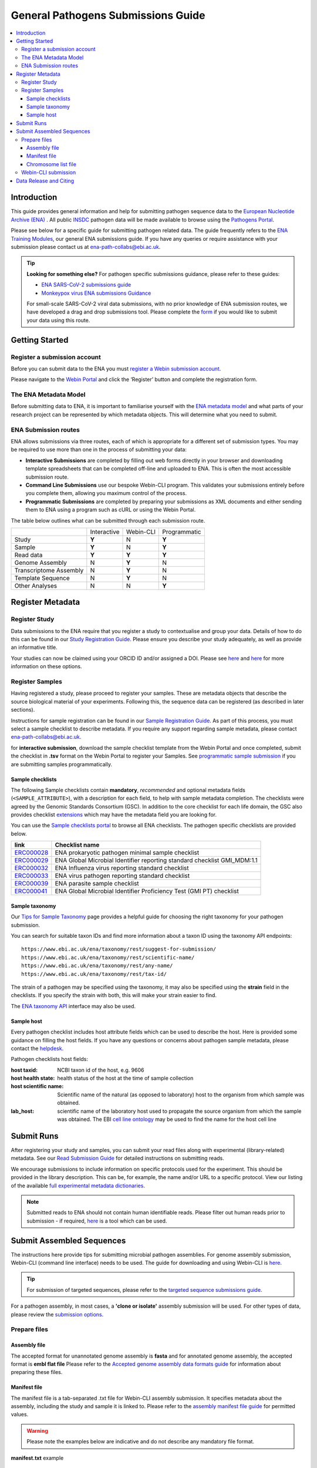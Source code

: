 General Pathogens Submissions Guide
==================================

.. image:: images/pathogens_logo_1.png
 :width: 400
 :align: center



.. contents::
   :local:
   :depth: 3

Introduction
~~~~~~~~~~~~


This guide provides general information and help for submitting pathogen sequence data to the `European Nucleotide Archive (ENA) <https://www.ebi.ac.uk/ena/browser/home>`_
. All public `INSDC <https://www.insdc.org/>`_ pathogen data will be made available to browse using the `Pathogens Portal <https://www.ebi.ac.uk/ena/pathogens/v2/>`_.

Please see below for a specific guide for submitting pathogen related data. The guide frequently refers to the
`ENA Training Modules <https://ena-docs.readthedocs.io/en/latest/index.html>`_,
our general ENA submissions guide. If you have any queries or require assistance with your submission please contact
us at ena-path-collabs@ebi.ac.uk.

.. tip::

  **Looking for something else?**
  For pathogen specific submissions guidance, please refer to these guides:

  - `ENA SARS-CoV-2 submissions guide <https://ena-covid19-docs.readthedocs.io/en/latest/index.html>`_
  - `Monkeypox virus ENA submissions Guidance <https://docs.google.com/viewer?url=https://github.com/enasequence/ena-content-dataflow/raw/master/docs/Monkeypox%20virus%20ENA%20Submission%20Guidance.pdf>`_

  For small-scale SARS-CoV-2 viral data submissions, with no prior knowledge of ENA submission routes, we have developed a
  drag and drop submissions tool. Please complete the `form <https://www.covid19dataportal.org/submit-data/viral-sequence-form>`_
  if you would like to submit your data using this route.


Getting Started
~~~~~~~~~~~~~~~
Register a submission account
`````````````````````````````
Before you can submit data to the ENA you must `register a Webin submission account <https://ena-docs.readthedocs.io/en/latest/submit/general-guide/registration.html>`_.

Please navigate to the `Webin Portal <https://www.ebi.ac.uk/ena/submit/webin/login>`_ and click the ‘Register’
button and complete the registration form.


The ENA Metadata Model
``````````````````````
Before submitting data to ENA, it is important to familiarise yourself with the `ENA metadata model <https://ena-docs.readthedocs.io/en/latest/submit/general-guide/metadata.html#the-ena-metadata-model>`_
and what parts of your research project can be represented by which metadata objects. This will determine what you need to submit.


.. raw:: html


    <embed>
        <blockquote class="twitter-tweet"><p lang="en" dir="ltr">1/8<br><br>The ENA would like to introduce you to our very first TWEETORIAL! For this <a href="https://twitter.com/hashtag/tweetorial?src=hash&amp;ref_src=twsrc%5Etfw">#tweetorial</a>, we will be explaining the ENA Metadata Model. When submitting data to the ENA, you need to register additional metadata so your submission is in accordance with FAIR data principles. <a href="https://t.co/m45ENIrlIM">pic.twitter.com/m45ENIrlIM</a></p>&mdash; European Nucleotide Archive (ENA) (@ENASequence) <a href="https://twitter.com/ENASequence/status/1514229572425994245?ref_src=twsrc%5Etfw">April 13, 2022</a></blockquote> <script async src="https://platform.twitter.com/widgets.js" charset="utf-8"></script>
    </embed>



ENA Submission routes
`````````````````````
ENA allows submissions via three routes, each of which is appropriate for a
different set of submission types. You may be required to use more than one in
the process of submitting your data:

- **Interactive Submissions** are completed by filling out web forms directly
  in your browser and downloading template spreadsheets that can be completed
  off-line and uploaded to ENA. This is often the most accessible submission route.
- **Command Line Submissions** use our bespoke Webin-CLI program. This
  validates your submissions entirely before you complete them, allowing you
  maximum control of the process.
- **Programmatic Submissions** are completed by preparing your submissions as
  XML documents and either sending them to ENA using a program such as cURL or using
  the Webin Portal.

The table below outlines what can be submitted through each submission route.

+------------------------+-------------+-----------+--------------+
|                        | Interactive | Webin-CLI | Programmatic |
+------------------------+-------------+-----------+--------------+
| Study                  |    **Y**    |     N     |     **Y**    |
+------------------------+-------------+-----------+--------------+
| Sample                 |    **Y**    |     N     |     **Y**    |
+------------------------+-------------+-----------+--------------+
| Read data              |    **Y**    |   **Y**   |     **Y**    |
+------------------------+-------------+-----------+--------------+
| Genome Assembly        |      N      |   **Y**   |       N      |
+------------------------+-------------+-----------+--------------+
| Transcriptome Assembly |      N      |   **Y**   |       N      |
+------------------------+-------------+-----------+--------------+
| Template Sequence      |      N      |   **Y**   |       N      |
+------------------------+-------------+-----------+--------------+
| Other Analyses         |      N      |     N     |     **Y**    |
+------------------------+-------------+-----------+--------------+

Register Metadata
~~~~~~~~~~~~~~~~~

Register Study
``````````````

Data submissions to the ENA require that you register a study to contextualise and group your data. Details of how to do
this can be found in our `Study Registration Guide <https://ena-docs.readthedocs.io/en/latest/submit/study.html>`_.
Please ensure you describe your study adequately, as well as provide an informative title.

Your  studies can now be claimed using your ORCID ID and/or assigned a DOI. Please see `here <https://ena-browser-docs.readthedocs.io/en/latest/about/citing-ena.html#orcid-data-claiming>`_
and `here <https://ena-browser-docs.readthedocs.io/en/latest/help_and_guides/sars-cov-2-submissions.html#doi-issuing>`_ for more information on these options.

Register Samples
````````````````

Having registered a study, please proceed to register your samples. These are metadata objects that describe the source
biological material of your experiments. Following this, the sequence data can be registered (as described in later sections).

Instructions for sample registration can be found in our `Sample Registration Guide <https://ena-docs.readthedocs.io/en/latest/submit/samples.html>`_.
As part of this process, you must select a sample checklist to describe metadata.
If you require any support regarding sample metadata, please contact ena-path-collabs@ebi.ac.uk.

for **interactive submission**, download the sample checklist template from the Webin Portal and once completed, submit
the checklist in **.tsv** format on the Webin Portal to register your Samples. See `programmatic sample submission <https://ena-docs.readthedocs.io/en/latest/submit/samples/programmatic.html#register-samples-programmatically>`_
if you are submitting samples programmatically.

Sample checklists
'''''''''''''''''
The following Sample checklists contain  **mandatory**, *recommended* and optional metadata fields (``<SAMPLE_ATTRIBUTE>``),
with a description for each field, to help with sample metadata completion.
The checklists were agreed by the Genomic Standards Consortium (GSC). In addition to the core checklist for each life domain,
the GSC also provides checklist `extensions <https://www.gensc.org/pages/standards/extensions.html>`_ which may have the
metadata field you are looking for.

You can use the `Sample checklists portal <https://www.ebi.ac.uk/ena/browser/checklists>`_ to browse all ENA checklists.
The pathogen specific checklists are provided below.

+-----------------------------------------------------------------+---------------------------------------------------------------------------+
| **link**                                                        | **Checklist name**                                                        |
+-----------------------------------------------------------------+---------------------------------------------------------------------------+
| `ERC000028 <https://www.ebi.ac.uk/ena/browser/view/ERC000028>`_ | ENA prokaryotic pathogen minimal sample checklist                         |
+-----------------------------------------------------------------+---------------------------------------------------------------------------+
| `ERC000029 <https://www.ebi.ac.uk/ena/browser/view/ERC000029>`_ | ENA Global Microbial Identifier reporting standard checklist GMI_MDM:1.1  |
+-----------------------------------------------------------------+---------------------------------------------------------------------------+
| `ERC000032 <https://www.ebi.ac.uk/ena/browser/view/ERC000032>`_ | ENA Influenza virus reporting standard checklist                          |
+-----------------------------------------------------------------+---------------------------------------------------------------------------+
| `ERC000033 <https://www.ebi.ac.uk/ena/browser/view/ERC000033>`_ | ENA virus pathogen reporting standard checklist                           |
+-----------------------------------------------------------------+---------------------------------------------------------------------------+
| `ERC000039 <https://www.ebi.ac.uk/ena/browser/view/ERC000039>`_ | ENA parasite sample checklist                                             |
+-----------------------------------------------------------------+---------------------------------------------------------------------------+
| `ERC000041 <https://www.ebi.ac.uk/ena/browser/view/ERC000041>`_ | ENA Global Microbial Identifier Proficiency Test (GMI PT) checklist       |
+-----------------------------------------------------------------+---------------------------------------------------------------------------+

Sample taxonomy
'''''''''''''''

Our `Tips for Sample Taxonomy <https://ena-docs.readthedocs.io/en/latest/faq/taxonomy.html>`_ page provides a helpful guide for choosing
the right taxonomy for your pathogen submission.

You can search for suitable taxon IDs and find more information about a taxon ID using the taxonomy API endpoints:

::

   https://www.ebi.ac.uk/ena/taxonomy/rest/suggest-for-submission/
   https://www.ebi.ac.uk/ena/taxonomy/rest/scientific-name/
   https://www.ebi.ac.uk/ena/taxonomy/rest/any-name/
   https://www.ebi.ac.uk/ena/taxonomy/rest/tax-id/

The strain of a pathogen may be specified using the taxonomy, it may also be specified using the **strain** field
in the checklists. If you specify the strain with both, this will make your strain easier to find.

The `ENA taxonomy API <https://www.ebi.ac.uk/ena/taxonomy/rest/>`_ interface may also be used.


Sample host
'''''''''''

Every pathogen checklist includes host attribute fields which can be used to describe the host. Here is provided some guidance on filling the host fields.
If you have any questions or concerns about pathogen sample metadata, please
contact the `helpdesk <https://www.ebi.ac.uk/ena/browser/support>`_.

Pathogen checklists host fields:

:host taxid: NCBI taxon id of the host, e.g. 9606

:host health state: health status of the host at the time of sample collection

:host scientific name: Scientific name of the natural (as opposed to laboratory) host to the organism from which sample was obtained.

:lab_host: scientific name of the laboratory host used to propagate the source organism from which the sample was obtained. The EBI `cell line ontology <https://www.ebi.ac.uk/ols4/ontologies/clo>`_ may be used to find the name for the host cell line



Submit Runs
~~~~~~~~~~~

After registering your study and samples, you can submit your read files along with experimental (library-related) metadata.
See our `Read Submission Guide <https://ena-docs.readthedocs.io/en/latest/submit/reads.html>`_ for detailed instructions on submitting reads.

We encourage submissions to include information on specific protocols used for the experiment. This should be provided in
the library description. This can be, for example, the name and/or URL to a specific protocol. View our listing of the available
`full experimental metadata dictionaries <https://ena-docs.readthedocs.io/en/latest/submit/reads/webin-cli.html>`_.

.. note::
   Submitted reads to ENA should not contain human identifiable reads. Please filter out human reads prior to
   submission - if required, `here <https://github.com/alakob/Metagen-FastQC-Docker>`_ is a tool which can be used.


Submit Assembled Sequences
~~~~~~~~~~~~~~~~~~~~~~~~~~


The instructions here provide tips for submitting microbial pathogen assemblies. For genome assembly submission,
Webin-CLI (command line interface) needs to be used. The guide for downloading and using Webin-CLI is `here <https://ena-docs.readthedocs.io/en/latest/submit/general-guide/webin-cli.html#webin-cli-submission>`_.

.. tip::
   For submission of targeted sequences, please refer to the `targeted sequence submissions guide <https://ena-docs.readthedocs.io/en/latest/submit/sequence.html#how-to-submit-targeted-sequences>`_.

For a pathogen assembly, in most cases, a **'clone or isolate'** assembly submission will be used. For other types of
data, please review the `submission options <https://ena-docs.readthedocs.io/en/latest/submit/assembly.html#submission-options>`_.

Prepare files
`````````````

Assembly file
'''''''''''''

The accepted format for unannotated genome assembly is **fasta** and for annotated genome assembly, the accepted format is **embl flat file**
Please refer to the `Accepted genome assembly data formats guide <https://ena-docs.readthedocs.io/en/latest/submit/fileprep/assembly.html#accepted-genome-assembly-data-formats>`_
for information about preparing these files.


Manifest file
'''''''''''''

The manifest file is a tab-separated .txt file for Webin-CLI assembly submission. It specifies metadata about the
assembly, including the study and sample it is linked to.
Please refer to the `assembly manifest file guide <https://ena-docs.readthedocs.io/en/latest/submit/assembly/genome.html#manifest-files>`_
for permitted values.

.. warning::
   Please note the examples below are indicative and do not describe any mandatory file format.

**manifest.txt** example

::

   STUDY   TODO
   SAMPLE   TODO
   ASSEMBLYNAME   TODO
   ASSEMBLY_TYPE clone or isolate
   COVERAGE   TODO
   PROGRAM   TODO
   PLATFORM   TODO
   MINGAPLENGTH   optional
   MOLECULETYPE   viral cRNA
   DESCRIPTION optional
   RUN_REF optional
   FASTA   genome.fasta.gz
   CHROMOSOME_LIST chromosome_list.txt


Chromosome list file
''''''''''''''''''''

The chromosome list file is an optional file for a complete assembly which describes the 'chromosomes' within
the assembly. Chromosome in the context of ENA submissions means a range of complete replicons, as explained `here <https://ena-docs.readthedocs.io/en/latest/submit/assembly.html#assembly-levels>`_
and is used when describing a completed assembly.

The chromosome list file is a tab separated file up to four columns. Each row describes each replicon unit within the assembly.
Please refer to the `chromosome list file guide <https://ena-docs.readthedocs.io/en/latest/submit/fileprep/assembly.html#chromosome-list-file>`_
for permitted values.

**chromosome_list.txt** examples

Viruses
--------

.. code-block:: xml

   chr01   1 Monopartite

.. code-block:: bash

   chr01   1 Linear-Monopartite viroid

.. code-block:: python

   chr01   1 Multipartite
   chr02   2 Multipartite

Bacteria
---------

By default prokaryotic chromosomes and plasmids will be assumed to reside in the in the cytoplasm, however, the 'plasmid'
chromosome_location may be specified.
By default the chromosome topology will be assumed to be linear, so in this example the circular topology was specified.

.. code-block:: xml

   chr01   1 circular-Chromosome
   chr02   2 circular-plasmid
   chr03   3 circular-plasmid

Eukaryota
---------

By default eukaryotic chromosomes will be assumed to reside in the nucleus. By default the chromosome topology
will be assumed to be linear, but it may also be specified.

.. code-block:: xml

   chr01   1 Linear-Chromosome
   chr02   2 Linear-Chromosome
   chr03   3 Linear-Chromosome
   chr04   4 Linear-Chromosome
   chrMi   MIT Linear-Chromosome Mitochondrion


Webin-CLI submission
````````````````````

When you have prepared your assembly files and you are ready for submission, you can test the submission using the Webin-CLI ``-validate`` flag.
When you are ready to submit the assembly, you can use the ``-submit`` flag.

**Webin-CLI validate command:**

::

   java -jar webin-cli-6.4.0.jar -userName Webin-XXXX -password XXXX -context genome -manifest manifest.txt -validate


Data Release and Citing
~~~~~~~~~~~~~~~~~~~~~~~

Once the data is submitted, it will take some time to be processed and archived. If your data is set to public, it will
be made public and accessible from the Pathogens Portal.

For information about data release, please find more information at the following pages:

`Data Release Policies <https://ena-docs.readthedocs.io/en/latest/faq/release.html>`_

`Accession numbers <https://ena-docs.readthedocs.io/en/latest/submit/general-guide/accessions.html>`_

`Citing and Orcid data claiming <https://ena-docs.readthedocs.io/en/latest/submit/general-guide/accessions.html#how-to-cite-your-ena-study>`_

